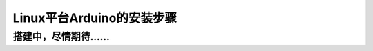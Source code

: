 *********************************
Linux平台Arduino的安装步骤
*********************************

搭建中，尽情期待……
******************